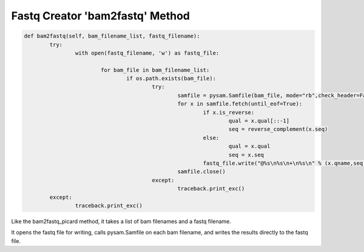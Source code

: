 Fastq Creator 'bam2fastq' Method
================================

.. code-block:: python

	def bam2fastq(self, bam_filename_list, fastq_filename):
		try:
			with open(fastq_filename, 'w') as fastq_file:

				for bam_file in bam_filename_list:
					if os.path.exists(bam_file):
						try:
							samfile = pysam.Samfile(bam_file, mode="rb",check_header=False,check_sq=False)
							for x in samfile.fetch(until_eof=True):
								if x.is_reverse:
									qual = x.qual[::-1]
									seq = reverse_complement(x.seq)
								else:
									qual = x.qual
									seq = x.seq
								fastq_file.write("@%s\n%s\n+\n%s\n" % (x.qname,seq,qual))
							samfile.close()
						except:
							traceback.print_exc()
		except:
			traceback.print_exc()

Like the bam2fastq_picard method, it takes a list of bam filenames and a fastq filename.

It opens the fastq file for writing, calls pysam.Samfile on each bam filename, and writes the results directly to the fastq file.
